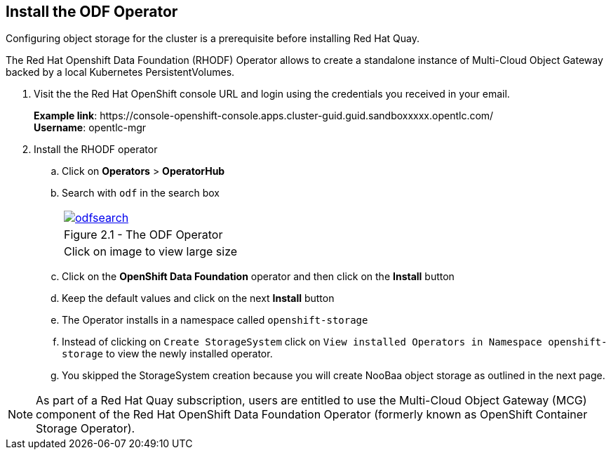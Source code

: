
== Install the ODF Operator

Configuring object storage for the cluster is a prerequisite before installing Red Hat Quay.

The Red Hat Openshift Data Foundation (RHODF) Operator allows to create a standalone instance of Multi-Cloud Object Gateway backed by a local Kubernetes PersistentVolumes.

. Visit the the Red Hat OpenShift console URL and login using the credentials you received in your email.
+
*Example link*:
\https://console-openshift-console.apps.cluster-guid.guid.sandboxxxxx.opentlc.com/ +
*Username*: opentlc-mgr

. Install the RHODF operator

.. Click on *Operators* > *OperatorHub* 
.. Search with `odf` in the search box 
+
[cols="1a",grid=none,width=80%]
|===
^| image::images/odfsearch.png[link=images/odfsearch.png,window=_blank]
^| Figure 2.1 - The ODF Operator
^| [small]#Click on image to view large size#
|===

.. Click on the *OpenShift Data Foundation* operator and then click on the *Install* button
.. Keep the default values and click on the next *Install* button
.. The Operator installs in a namespace called `openshift-storage`
.. Instead of clicking on `Create StorageSystem` click on `View installed Operators in Namespace openshift-storage` to view the newly installed operator.
.. You skipped the StorageSystem creation because you will create NooBaa object storage as outlined in the next page.

NOTE:  As part of a Red Hat Quay subscription, users are entitled to use the Multi-Cloud Object Gateway (MCG) component of the Red Hat OpenShift Data Foundation Operator (formerly known as OpenShift Container Storage Operator). 